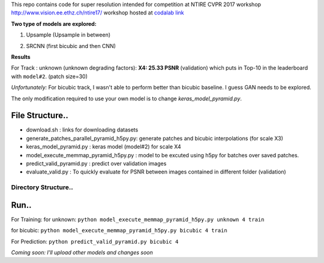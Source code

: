 This repo contains code for super resolution intended for competition at NTIRE  CVPR 2017 workshop `http://www.vision.ee.ethz.ch/ntire17/ <http://www.vision.ee.ethz.ch/ntire17/>`_ workshop hosted at `codalab link <https://competitions.codalab.org/competitions/16308#results>`_

**Two type of models are explored:**

1. Upsample (Upsample in between)

.. image:: https://raw.githubusercontent.com/sonamsingh19/chalearn_SRCNN/master/images/scale4.png

2. SRCNN (first bicubic and then CNN)

.. image:: https://raw.githubusercontent.com/sonamsingh19/chalearn_SRCNN/master/images/scale3.png

**Results**

For Track : unknown (unknown degrading factors):
**X4: 25.33 PSNR** (validation) which puts in Top-10 in the leaderboard with ``model#2``. (patch size=30)
 
*Unfortunately:* For bicubic track, I wasn't able to perform better than bicubic baseline. I guess GAN needs to be explored.


The only modification required to use your own model is to change *keras_model_pyramid.py*.

File Structure..
^^^^^^^^^^^^^^^^^^^^^
- download.sh : links for downloading datasets
- generate_patches_parallel_pyramid_h5py.py: generate patches and bicubic interpolations (for scale X3)
- keras_model_pyramid.py : keras model (model#2) for scale X4
- model_execute_memmap_pyramid_h5py.py : model to be excuted using h5py for batches over saved patches.
- predict_valid_pyramid.py : predict over validation images
- evaluate_valid.py : To quickly  evaluate for PSNR between images contained in different folder (validation)

Directory Structure..
------------------


Run..
^^^^^^^^^^^^^^^^^^^^^
For Training:
for unknown:
``python model_execute_memmap_pyramid_h5py.py unknown 4 train``

for bicubic:
``python model_execute_memmap_pyramid_h5py.py bicubic 4 train``

For Prediction:
``python predict_valid_pyramid.py bicubic 4``

*Coming soon: I'll upload other models and changes soon*


